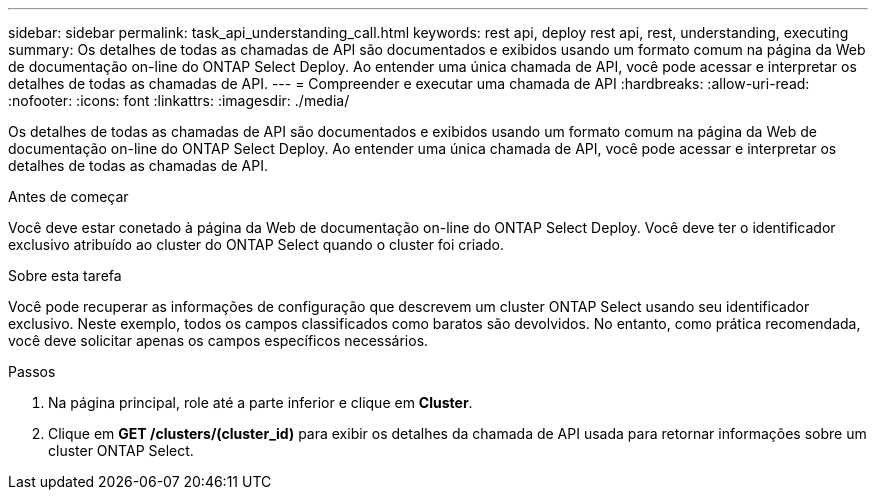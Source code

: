 ---
sidebar: sidebar 
permalink: task_api_understanding_call.html 
keywords: rest api, deploy rest api, rest, understanding, executing 
summary: Os detalhes de todas as chamadas de API são documentados e exibidos usando um formato comum na página da Web de documentação on-line do ONTAP Select Deploy. Ao entender uma única chamada de API, você pode acessar e interpretar os detalhes de todas as chamadas de API. 
---
= Compreender e executar uma chamada de API
:hardbreaks:
:allow-uri-read: 
:nofooter: 
:icons: font
:linkattrs: 
:imagesdir: ./media/


[role="lead"]
Os detalhes de todas as chamadas de API são documentados e exibidos usando um formato comum na página da Web de documentação on-line do ONTAP Select Deploy. Ao entender uma única chamada de API, você pode acessar e interpretar os detalhes de todas as chamadas de API.

.Antes de começar
Você deve estar conetado à página da Web de documentação on-line do ONTAP Select Deploy. Você deve ter o identificador exclusivo atribuído ao cluster do ONTAP Select quando o cluster foi criado.

.Sobre esta tarefa
Você pode recuperar as informações de configuração que descrevem um cluster ONTAP Select usando seu identificador exclusivo. Neste exemplo, todos os campos classificados como baratos são devolvidos. No entanto, como prática recomendada, você deve solicitar apenas os campos específicos necessários.

.Passos
. Na página principal, role até a parte inferior e clique em *Cluster*.
. Clique em *GET /clusters/(cluster_id)* para exibir os detalhes da chamada de API usada para retornar informações sobre um cluster ONTAP Select.

